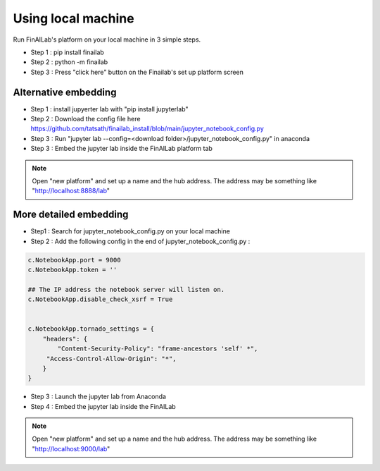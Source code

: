 .. _anaconda:

Using local machine
===============

Run FinAILab's platform on your local machine in 3 simple steps.

-  Step 1 : pip install finailab
-  Step 2 : python -m finailab
-  Step 3 : Press "click here" button on the Finailab's set up platform screen


Alternative embedding
-----------------------------
-  Step 1 : install jupyerter lab with "pip install jupyterlab"
-  Step 2 : Download the config file here https://github.com/tatsath/finailab_install/blob/main/jupyter_notebook_config.py
-  Step 3 : Run "jupyter lab --config=<download folder>/jupyter_notebook_config.py" in anaconda
-  Step 3 : Embed the jupyter lab inside the FinAILab platform tab

.. note::

  Open "new platform" and set up a name and the hub address. The address may be something like "http://localhost:8888/lab"



More detailed embedding
-----------------------------

-  Step1 : Search for jupyter_notebook_config.py on your local machine

-  Step 2 : Add the following config in the end of jupyter_notebook_config.py :

.. code:: ipython3

    c.NotebookApp.port = 9000
    c.NotebookApp.token = ''

    ## The IP address the notebook server will listen on.
    c.NotebookApp.disable_check_xsrf = True


    c.NotebookApp.tornado_settings = {
        "headers": {
            "Content-Security-Policy": "frame-ancestors 'self' *",
    	 "Access-Control-Allow-Origin": "*",
        }
    }

-  Step 3 : Launch the jupyter lab from Anaconda
-  Step 4 : Embed the jupyter lab inside the FinAILab

.. note::

   Open "new platform" and set up a name and the hub address. The address may be something like "http://localhost:9000/lab"
